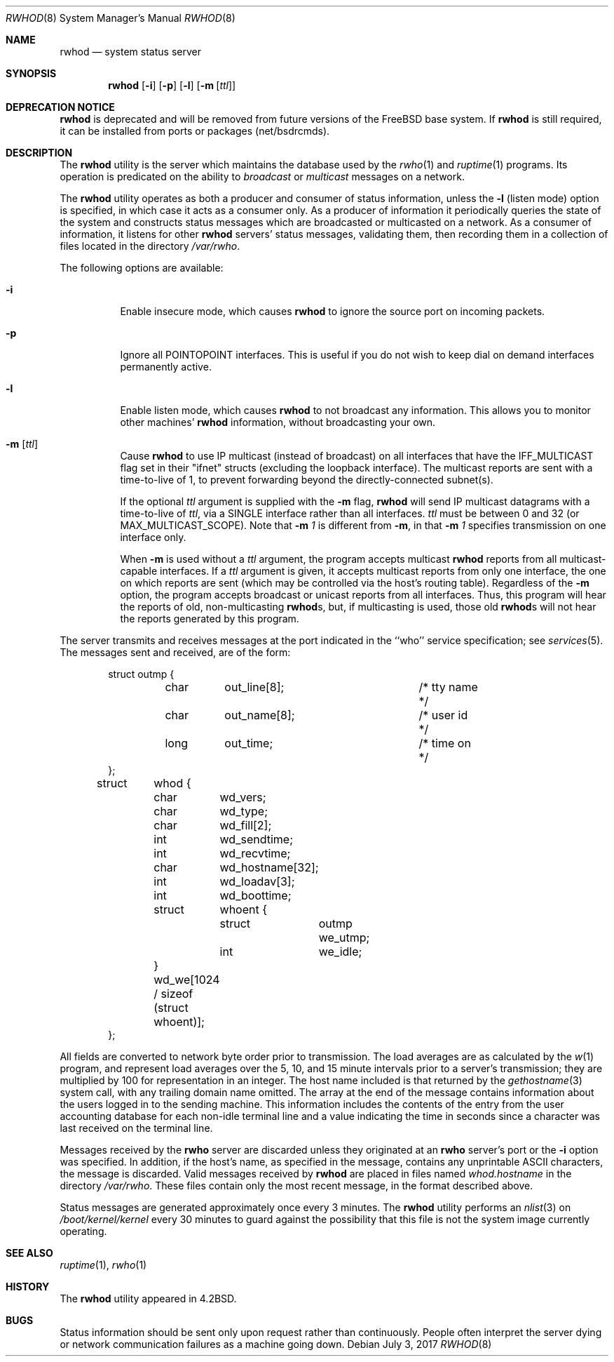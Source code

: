 .\" Copyright (c) 1983, 1991, 1993
.\"	The Regents of the University of California.  All rights reserved.
.\"
.\" Redistribution and use in source and binary forms, with or without
.\" modification, are permitted provided that the following conditions
.\" are met:
.\" 1. Redistributions of source code must retain the above copyright
.\"    notice, this list of conditions and the following disclaimer.
.\" 2. Redistributions in binary form must reproduce the above copyright
.\"    notice, this list of conditions and the following disclaimer in the
.\"    documentation and/or other materials provided with the distribution.
.\" 4. Neither the name of the University nor the names of its contributors
.\"    may be used to endorse or promote products derived from this software
.\"    without specific prior written permission.
.\"
.\" THIS SOFTWARE IS PROVIDED BY THE REGENTS AND CONTRIBUTORS ``AS IS'' AND
.\" ANY EXPRESS OR IMPLIED WARRANTIES, INCLUDING, BUT NOT LIMITED TO, THE
.\" IMPLIED WARRANTIES OF MERCHANTABILITY AND FITNESS FOR A PARTICULAR PURPOSE
.\" ARE DISCLAIMED.  IN NO EVENT SHALL THE REGENTS OR CONTRIBUTORS BE LIABLE
.\" FOR ANY DIRECT, INDIRECT, INCIDENTAL, SPECIAL, EXEMPLARY, OR CONSEQUENTIAL
.\" DAMAGES (INCLUDING, BUT NOT LIMITED TO, PROCUREMENT OF SUBSTITUTE GOODS
.\" OR SERVICES; LOSS OF USE, DATA, OR PROFITS; OR BUSINESS INTERRUPTION)
.\" HOWEVER CAUSED AND ON ANY THEORY OF LIABILITY, WHETHER IN CONTRACT, STRICT
.\" LIABILITY, OR TORT (INCLUDING NEGLIGENCE OR OTHERWISE) ARISING IN ANY WAY
.\" OUT OF THE USE OF THIS SOFTWARE, EVEN IF ADVISED OF THE POSSIBILITY OF
.\" SUCH DAMAGE.
.\"
.\"     @(#)rwhod.8	8.2 (Berkeley) 12/11/93
.\" $FreeBSD: releng/11.1/usr.sbin/rwhod/rwhod.8 320654 2017-07-04 18:36:02Z allanjude $
.\"
.Dd July 3, 2017
.Dt RWHOD 8
.Os
.Sh NAME
.Nm rwhod
.Nd system status server
.Sh SYNOPSIS
.Nm
.Op Fl i
.Op Fl p
.Op Fl l
.Op Fl m Op Ar ttl
.Sh DEPRECATION NOTICE
.Nm
is deprecated and will be removed from future versions of the
.Fx
base system.
If
.Nm
is still required, it can be installed from ports or packages
(net/bsdrcmds).
.Sh DESCRIPTION
The
.Nm
utility is the server which maintains the database used by the
.Xr rwho 1
and
.Xr ruptime 1
programs.
Its operation is predicated on the ability to
.Em broadcast
or
.Em multicast
messages on a network.
.Pp
The
.Nm
utility operates as both a producer and consumer of status information,
unless the
.Fl l
(listen mode) option is specified, in which case
it acts as a consumer only.
As a producer of information it periodically
queries the state of the system and constructs
status messages which are broadcasted or multicasted on a network.
As a consumer of information, it listens for other
.Nm
servers' status messages, validating them, then recording
them in a collection of files located in the directory
.Pa /var/rwho .
.Pp
The following options are available:
.Bl -tag -width indent
.It Fl i
Enable insecure mode, which causes
.Nm
to ignore the source port on incoming packets.
.It Fl p
Ignore all
.Dv POINTOPOINT
interfaces.
This is useful if you do not wish to keep dial on demand
interfaces permanently active.
.It Fl l
Enable listen mode, which causes
.Nm
to not broadcast any information.
This allows you to monitor other machines'
.Nm
information, without broadcasting your own.
.It Fl m Op Ar ttl
Cause
.Nm
to use IP multicast (instead of
broadcast) on all interfaces that have
the IFF_MULTICAST flag set in their "ifnet" structs
(excluding the loopback interface).
The multicast
reports are sent with a time-to-live of 1, to prevent
forwarding beyond the directly-connected subnet(s).
.Pp
If the optional
.Ar ttl
argument is supplied with the
.Fl m
flag,
.Nm
will send IP multicast datagrams with a
time-to-live of
.Ar ttl ,
via a SINGLE interface rather
than all interfaces.
.Ar ttl
must be between 0 and
32 (or MAX_MULTICAST_SCOPE).
Note that
.Fl m Ar 1
is different from
.Fl m ,
in that
.Fl m Ar 1
specifies transmission on one interface only.
.Pp
When
.Fl m
is used without a
.Ar ttl
argument, the program accepts multicast
.Nm
reports from all multicast-capable interfaces.
If a
.Ar ttl
argument is given, it accepts multicast reports from only one interface, the
one on which reports are sent (which may be controlled via the host's routing
table).
Regardless of the
.Fl m
option, the program accepts broadcast or
unicast reports from all interfaces.
Thus, this program will hear the
reports of old, non-multicasting
.Nm Ns s ,
but, if multicasting is used,
those old
.Nm Ns s
will not hear the reports generated by this program.
.El
.Pp
The server transmits and receives messages at the port indicated
in the ``who'' service specification; see
.Xr services 5 .
The messages sent and received, are of the form:
.Bd -literal -offset indent
struct	outmp {
	char	out_line[8];		/* tty name */
	char	out_name[8];		/* user id */
	long	out_time;		/* time on */
};

struct	whod {
	char	wd_vers;
	char	wd_type;
	char	wd_fill[2];
	int	wd_sendtime;
	int	wd_recvtime;
	char	wd_hostname[32];
	int	wd_loadav[3];
	int	wd_boottime;
	struct	whoent {
		struct	outmp we_utmp;
		int	we_idle;
	} wd_we[1024 / sizeof (struct whoent)];
};
.Ed
.Pp
All fields are converted to network byte order prior to
transmission.
The load averages are as calculated by the
.Xr w 1
program, and represent load averages over the 5, 10, and 15 minute
intervals prior to a server's transmission; they are multiplied by 100
for representation in an integer.
The host name
included is that returned by the
.Xr gethostname 3
system call, with any trailing domain name omitted.
The array at the end of the message contains information about
the users logged in to the sending machine.
This information
includes the contents of the entry from the user accounting database
for each non-idle terminal line and a value indicating the
time in seconds since a character was last received on the terminal line.
.Pp
Messages received by the
.Nm rwho
server are discarded unless they originated at an
.Nm rwho
server's port or the
.Fl i
option was specified.
In addition, if the host's name, as specified
in the message, contains any unprintable
.Tn ASCII
characters, the
message is discarded.
Valid messages received by
.Nm
are placed in files named
.Pa whod.hostname
in the directory
.Pa /var/rwho .
These files contain only the most recent message, in the
format described above.
.Pp
Status messages are generated approximately once every
3 minutes.
The
.Nm
utility performs an
.Xr nlist 3
on
.Pa /boot/kernel/kernel
every 30 minutes to guard against
the possibility that this file is not the system
image currently operating.
.Sh SEE ALSO
.Xr ruptime 1 ,
.Xr rwho 1
.Sh HISTORY
The
.Nm
utility appeared in
.Bx 4.2 .
.Sh BUGS
Status information should be sent only upon request rather than continuously.
People often interpret the server dying
or network communication failures
as a machine going down.
